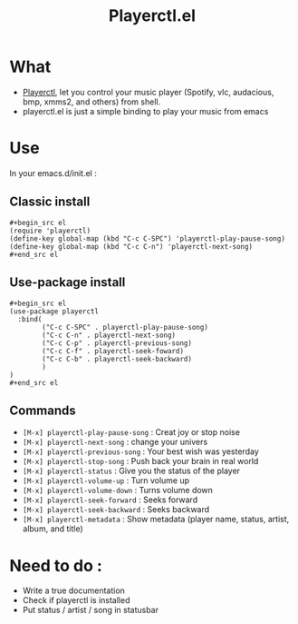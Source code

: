#+TITLE: Playerctl.el
* What
  - [[https://github.com/acrisci/playerctl][Playerctl]], let you control your music player (Spotify, vlc, audacious, bmp, xmms2, and others) from shell.
  - playerctl.el is just a simple binding to play your music from emacs

* Use
In your emacs.d/init.el :

** Classic install
#+begin_example
#+begin_src el
(require 'playerctl)
(define-key global-map (kbd "C-c C-SPC") 'playerctl-play-pause-song)
(define-key global-map (kbd "C-c C-n") 'playerctl-next-song)
#+end_src el
#+end_example

** Use-package install
#+begin_example
#+begin_src el
(use-package playerctl
  :bind(
        ("C-c C-SPC" . playerctl-play-pause-song)
        ("C-c C-n" . playerctl-next-song)
        ("C-c C-p" . playerctl-previous-song)
        ("C-c C-f" . playerctl-seek-foward)
        ("C-c C-b" . playerctl-seek-backward)
        )
)
#+end_src el
#+end_example

** Commands
  - ~[M-x] playerctl-play-pause-song~ : Creat joy or stop noise
  - ~[M-x] playerctl-next-song~ : change your univers
  - ~[M-x] playerctl-previous-song~ : Your best wish was yesterday
  - ~[M-x] playerctl-stop-song~ : Push back your brain in real world
  - ~[M-x] playerctl-status~ : Give you the status of the player
  - ~[M-x] playerctl-volume-up~ : Turn volume up
  - ~[M-x] playerctl-volume-down~ : Turns volume down
  - ~[M-x] playerctl-seek-forward~ : Seeks forward
  - ~[M-x] playerctl-seek-backward~ : Seeks backward
  - ~[M-x] playerctl-metadata~ : Show metadata (player name, status, artist, album, and title)
* Need to do :
  - Write a true documentation
  - Check if playerctl is installed
  - Put status / artist / song in statusbar
